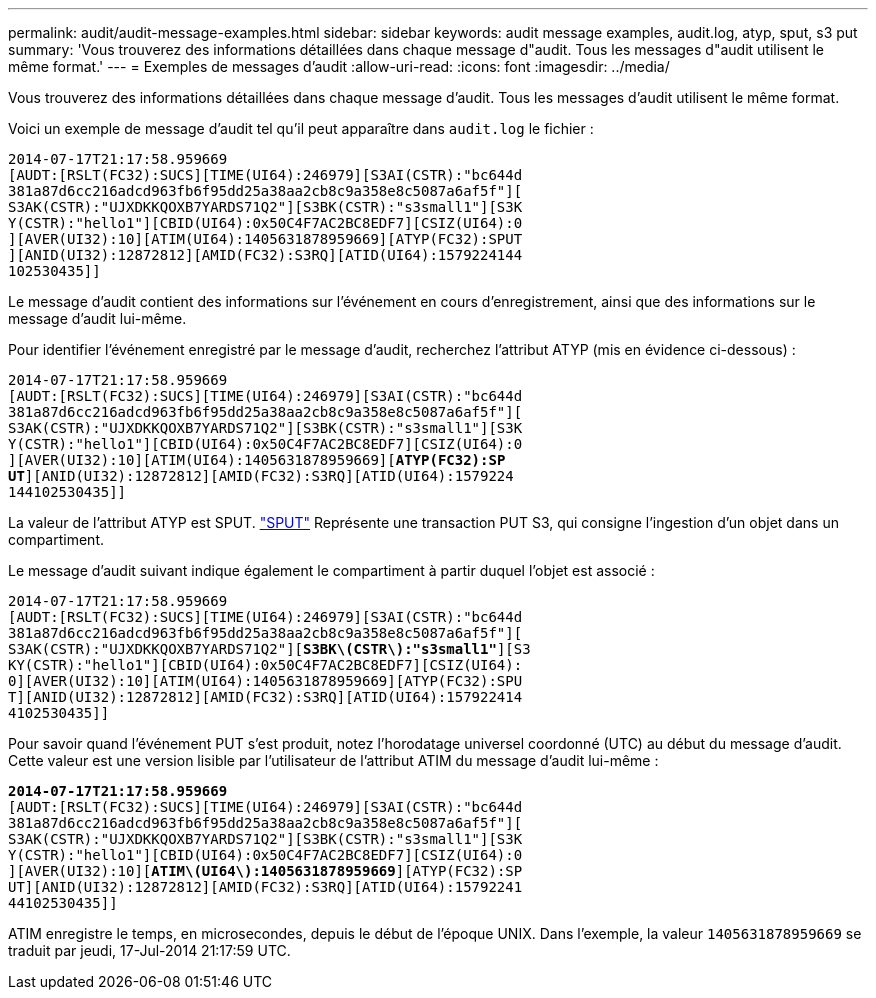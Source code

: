 ---
permalink: audit/audit-message-examples.html 
sidebar: sidebar 
keywords: audit message examples, audit.log, atyp, sput, s3 put 
summary: 'Vous trouverez des informations détaillées dans chaque message d"audit. Tous les messages d"audit utilisent le même format.' 
---
= Exemples de messages d'audit
:allow-uri-read: 
:icons: font
:imagesdir: ../media/


[role="lead"]
Vous trouverez des informations détaillées dans chaque message d'audit. Tous les messages d'audit utilisent le même format.

Voici un exemple de message d'audit tel qu'il peut apparaître dans `audit.log` le fichier :

[listing]
----
2014-07-17T21:17:58.959669
[AUDT:[RSLT(FC32):SUCS][TIME(UI64):246979][S3AI(CSTR):"bc644d
381a87d6cc216adcd963fb6f95dd25a38aa2cb8c9a358e8c5087a6af5f"][
S3AK(CSTR):"UJXDKKQOXB7YARDS71Q2"][S3BK(CSTR):"s3small1"][S3K
Y(CSTR):"hello1"][CBID(UI64):0x50C4F7AC2BC8EDF7][CSIZ(UI64):0
][AVER(UI32):10][ATIM(UI64):1405631878959669][ATYP(FC32):SPUT
][ANID(UI32):12872812][AMID(FC32):S3RQ][ATID(UI64):1579224144
102530435]]
----
Le message d'audit contient des informations sur l'événement en cours d'enregistrement, ainsi que des informations sur le message d'audit lui-même.

Pour identifier l'événement enregistré par le message d'audit, recherchez l'attribut ATYP (mis en évidence ci-dessous) :

[listing, subs="specialcharacters,quotes"]
----
2014-07-17T21:17:58.959669
[AUDT:[RSLT(FC32):SUCS][TIME(UI64):246979][S3AI(CSTR):"bc644d
381a87d6cc216adcd963fb6f95dd25a38aa2cb8c9a358e8c5087a6af5f"][
S3AK(CSTR):"UJXDKKQOXB7YARDS71Q2"][S3BK(CSTR):"s3small1"][S3K
Y(CSTR):"hello1"][CBID(UI64):0x50C4F7AC2BC8EDF7][CSIZ(UI64):0
][AVER(UI32):10][ATIM(UI64):1405631878959669][*ATYP(FC32):SP*
*UT*][ANID(UI32):12872812][AMID(FC32):S3RQ][ATID(UI64):1579224
144102530435]]
----
La valeur de l'attribut ATYP est SPUT. link:sput-s3-put.html["SPUT"] Représente une transaction PUT S3, qui consigne l'ingestion d'un objet dans un compartiment.

Le message d'audit suivant indique également le compartiment à partir duquel l'objet est associé :

[listing, subs="specialcharacters,quotes"]
----
2014-07-17T21:17:58.959669
[AUDT:[RSLT(FC32):SUCS][TIME(UI64):246979][S3AI(CSTR):"bc644d
381a87d6cc216adcd963fb6f95dd25a38aa2cb8c9a358e8c5087a6af5f"][
S3AK(CSTR):"UJXDKKQOXB7YARDS71Q2"][*S3BK\(CSTR\):"s3small1"*][S3
KY(CSTR):"hello1"][CBID(UI64):0x50C4F7AC2BC8EDF7][CSIZ(UI64):
0][AVER(UI32):10][ATIM(UI64):1405631878959669][ATYP(FC32):SPU
T][ANID(UI32):12872812][AMID(FC32):S3RQ][ATID(UI64):157922414
4102530435]]
----
Pour savoir quand l'événement PUT s'est produit, notez l'horodatage universel coordonné (UTC) au début du message d'audit. Cette valeur est une version lisible par l'utilisateur de l'attribut ATIM du message d'audit lui-même :

[listing, subs="specialcharacters,quotes"]
----
*2014-07-17T21:17:58.959669*
[AUDT:[RSLT(FC32):SUCS][TIME(UI64):246979][S3AI(CSTR):"bc644d
381a87d6cc216adcd963fb6f95dd25a38aa2cb8c9a358e8c5087a6af5f"][
S3AK(CSTR):"UJXDKKQOXB7YARDS71Q2"][S3BK(CSTR):"s3small1"][S3K
Y(CSTR):"hello1"][CBID(UI64):0x50C4F7AC2BC8EDF7][CSIZ(UI64):0
][AVER(UI32):10][*ATIM\(UI64\):1405631878959669*][ATYP(FC32):SP
UT][ANID(UI32):12872812][AMID(FC32):S3RQ][ATID(UI64):15792241
44102530435]]
----
ATIM enregistre le temps, en microsecondes, depuis le début de l'époque UNIX. Dans l'exemple, la valeur `1405631878959669` se traduit par jeudi, 17-Jul-2014 21:17:59 UTC.
